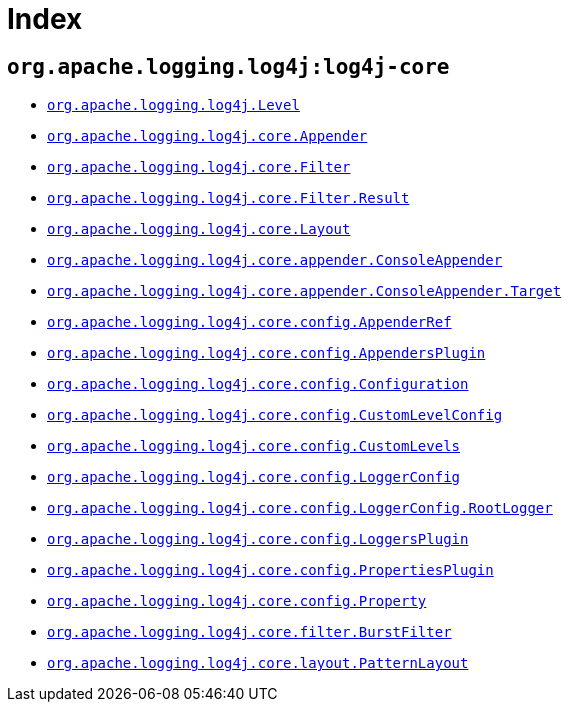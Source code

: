 ////
Licensed to the Apache Software Foundation (ASF) under one or more
contributor license agreements. See the NOTICE file distributed with
this work for additional information regarding copyright ownership.
The ASF licenses this file to You under the Apache License, Version 2.0
(the "License"); you may not use this file except in compliance with
the License. You may obtain a copy of the License at

    https://www.apache.org/licenses/LICENSE-2.0

Unless required by applicable law or agreed to in writing, software
distributed under the License is distributed on an "AS IS" BASIS,
WITHOUT WARRANTIES OR CONDITIONS OF ANY KIND, either express or implied.
See the License for the specific language governing permissions and
limitations under the License.
////

[#index]
= Index

[#org_apache_logging_log4j-log4j-core]
== `org.apache.logging.log4j:log4j-core`

* xref:log4j-core/org.apache.logging.log4j.Level.adoc[`org.apache.logging.log4j.Level`]
* xref:log4j-core/org.apache.logging.log4j.core.Appender.adoc[`org.apache.logging.log4j.core.Appender`]
* xref:log4j-core/org.apache.logging.log4j.core.Filter.adoc[`org.apache.logging.log4j.core.Filter`]
* xref:log4j-core/org.apache.logging.log4j.core.Filter.Result.adoc[`org.apache.logging.log4j.core.Filter.Result`]
* xref:log4j-core/org.apache.logging.log4j.core.Layout.adoc[`org.apache.logging.log4j.core.Layout`]
* xref:log4j-core/org.apache.logging.log4j.core.appender.ConsoleAppender.adoc[`org.apache.logging.log4j.core.appender.ConsoleAppender`]
* xref:log4j-core/org.apache.logging.log4j.core.appender.ConsoleAppender.Target.adoc[`org.apache.logging.log4j.core.appender.ConsoleAppender.Target`]
* xref:log4j-core/org.apache.logging.log4j.core.config.AppenderRef.adoc[`org.apache.logging.log4j.core.config.AppenderRef`]
* xref:log4j-core/org.apache.logging.log4j.core.config.AppendersPlugin.adoc[`org.apache.logging.log4j.core.config.AppendersPlugin`]
* xref:log4j-core/org.apache.logging.log4j.core.config.Configuration.adoc[`org.apache.logging.log4j.core.config.Configuration`]
* xref:log4j-core/org.apache.logging.log4j.core.config.CustomLevelConfig.adoc[`org.apache.logging.log4j.core.config.CustomLevelConfig`]
* xref:log4j-core/org.apache.logging.log4j.core.config.CustomLevels.adoc[`org.apache.logging.log4j.core.config.CustomLevels`]
* xref:log4j-core/org.apache.logging.log4j.core.config.LoggerConfig.adoc[`org.apache.logging.log4j.core.config.LoggerConfig`]
* xref:log4j-core/org.apache.logging.log4j.core.config.LoggerConfig.RootLogger.adoc[`org.apache.logging.log4j.core.config.LoggerConfig.RootLogger`]
* xref:log4j-core/org.apache.logging.log4j.core.config.LoggersPlugin.adoc[`org.apache.logging.log4j.core.config.LoggersPlugin`]
* xref:log4j-core/org.apache.logging.log4j.core.config.PropertiesPlugin.adoc[`org.apache.logging.log4j.core.config.PropertiesPlugin`]
* xref:log4j-core/org.apache.logging.log4j.core.config.Property.adoc[`org.apache.logging.log4j.core.config.Property`]
* xref:log4j-core/org.apache.logging.log4j.core.filter.BurstFilter.adoc[`org.apache.logging.log4j.core.filter.BurstFilter`]
* xref:log4j-core/org.apache.logging.log4j.core.layout.PatternLayout.adoc[`org.apache.logging.log4j.core.layout.PatternLayout`]
